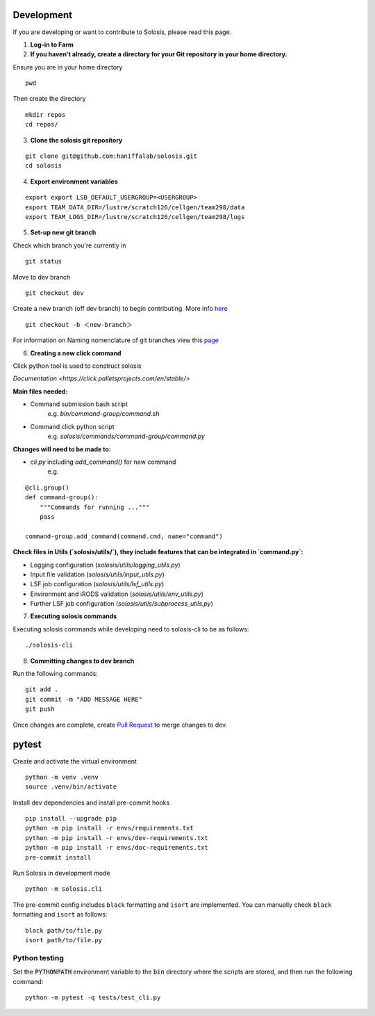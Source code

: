 .. _development:

.. _pytest: https://docs.pytest.org/en/7.1.x/

Development
===========

If you are developing or want to contribute to Solosis, please read this page.

1. **Log-in to Farm**


2. **If you haven't already, create a directory for your Git repository in your home directory.**

Ensure you are in your home directory 
::

    pwd


.. code-block:: shell
   :caption: Expected Output

   /nfs/users/nfs_l/<USER>

Then create the directory 
::

    mkdir repos 
    cd repos/


3. **Clone the solosis git repository**

::

    git clone git@github.com:haniffalab/solosis.git
    cd solosis

4. **Export environment variables** 

::

    export export LSB_DEFAULT_USERGROUP=<USERGROUP>
    export TEAM_DATA_DIR=/lustre/scratch126/cellgen/team298/data
    export TEAM_LOGS_DIR=/lustre/scratch126/cellgen/team298/logs

5. **Set-up new git branch**

Check which branch you're currently in
::

    git status 

.. code-block:: shell
   :caption: Expected Output

   On branch dev
   Your branch is up-to-date with 'origin/dev'.


Move to dev branch 

::

    git checkout dev 


Create a new branch (off dev branch) to begin contributing. More info `here <https://www.atlassian.com/git/tutorials/using-branches/git-checkout#:~:text=New%20branches,to%20switch%20to%20that%20branch>`_

::

    git checkout -b ＜new-branch＞


For information on Naming nomenclature of git branches view this `page <https://medium.com/@abhay.pixolo/naming-conventions-for-git-branches-a-cheatsheet-8549feca2534>`_


6. **Creating a new click command**

Click python tool is used to construct solosis 

`Documentation <https://click.palletsprojects.com/en/stable/>`

**Main files needed:**

* Command submission bash script 
    e.g. `bin/command-group/command.sh`

* Command click python script
    e.g. `solosis/commands/command-group/command.py`    

**Changes will need to be made to:**

* `cli.py` including `add_command()` for new command 
    e.g. 

::

    @cli.group()
    def command-group():
        """Commands for running ..."""
        pass

    command-group.add_command(command.cmd, name="command")


**Check files in Utils (`solosis/utils/`), they include features that can be integrated in `command.py`:**

* Logging configuration (`solosis/utils/logging_utils.py`)

* Input file validation (`solosis/utils/input_utils.py`)

* LSF job configuration (`solosis/utils/lsf_utils.py`)

* Environment and iRODS validation (`solosis/utils/env_utils.py`)

* Further LSF job configuration (`solosis/utils/subprocess_utils.py`)


7. **Executing solosis commands**

Executing solosis commands while developing need to solosis-cli to be as follows:
::

    ./solosis-cli



8. **Committing changes to dev branch**

Run the following commands:
::

    git add .
    git commit -m "ADD MESSAGE HERE"
    git push 

Once changes are complete, create `Pull Request <https://github.com/haniffalab/solosis/pulls>`_ to merge changes to dev.

.. _Pull Request: <https://github.com/haniffalab/solosis/pulls>


pytest
===========
Create and activate the virtual environment

::

    python -m venv .venv
    source .venv/bin/activate

Install dev dependencies and install pre-commit hooks

::

    pip install --upgrade pip
    python -m pip install -r envs/requirements.txt
    python -m pip install -r envs/dev-requirements.txt
    python -m pip install -r envs/doc-requirements.txt
    pre-commit install
    
Run Solosis in development mode

::

    python -m solosis.cli

The pre-commit config includes ``black`` formatting and ``isort`` are implemented.
You can manually check ``black`` formatting and ``isort`` as follows:

::

    black path/to/file.py
    isort path/to/file.py

Python testing
--------------

Set the :code:`PYTHONPATH` environment variable to the :code:`bin` directory where the scripts are stored, and then run the following command:

::

    python -m pytest -q tests/test_cli.py



